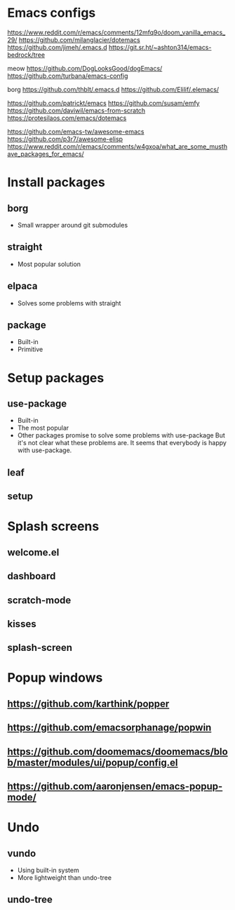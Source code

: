 * Emacs configs

https://www.reddit.com/r/emacs/comments/12mfq9o/doom_vanilla_emacs_29/
https://github.com/milanglacier/dotemacs
https://github.com/jimeh/.emacs.d
https://git.sr.ht/~ashton314/emacs-bedrock/tree

meow
https://github.com/DogLooksGood/dogEmacs/
https://github.com/turbana/emacs-config

borg
https://github.com/thblt/.emacs.d
https://github.com/Elilif/.elemacs/

https://github.com/patrickt/emacs
https://github.com/susam/emfy
https://github.com/daviwil/emacs-from-scratch
https://protesilaos.com/emacs/dotemacs

https://github.com/emacs-tw/awesome-emacs
https://github.com/p3r7/awesome-elisp
https://www.reddit.com/r/emacs/comments/w4gxoa/what_are_some_musthave_packages_for_emacs/

* Install packages
** borg
- Small wrapper around git submodules
** straight
- Most popular solution
** elpaca
- Solves some problems with straight
** package
- Built-in
- Primitive

* Setup packages
** use-package
- Built-in
- The most popular
- Other packages promise to solve some problems with use-package
  But it's not clear what these problems are. It seems that everybody is happy with use-package.
** leaf
** setup

* Splash screens
** welcome.el
** dashboard
** scratch-mode
** kisses
** splash-screen

* Popup windows
** https://github.com/karthink/popper
** https://github.com/emacsorphanage/popwin
** https://github.com/doomemacs/doomemacs/blob/master/modules/ui/popup/config.el
** https://github.com/aaronjensen/emacs-popup-mode/

* Undo
** vundo
- Using built-in system
- More lightweight than undo-tree
** undo-tree
